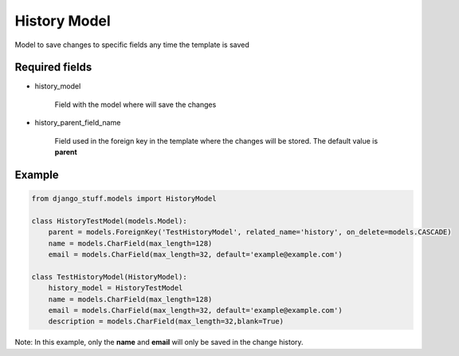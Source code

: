 History Model
=============

Model to save changes to specific fields any time the template is saved

Required fields
---------------

- history_model

    Field with the model where will save the changes

- history_parent_field_name

    Field used in the foreign key in the template where the changes will be stored.
    The default value is **parent**


Example
-------

.. code-block:: python

    from django_stuff.models import HistoryModel

    class HistoryTestModel(models.Model):
        parent = models.ForeignKey('TestHistoryModel', related_name='history', on_delete=models.CASCADE)
        name = models.CharField(max_length=128)
        email = models.CharField(max_length=32, default='example@example.com')

    class TestHistoryModel(HistoryModel):
        history_model = HistoryTestModel
        name = models.CharField(max_length=128)
        email = models.CharField(max_length=32, default='example@example.com')
        description = models.CharField(max_length=32,blank=True)


Note: In this example, only the **name** and **email** will only be saved in the change history.
